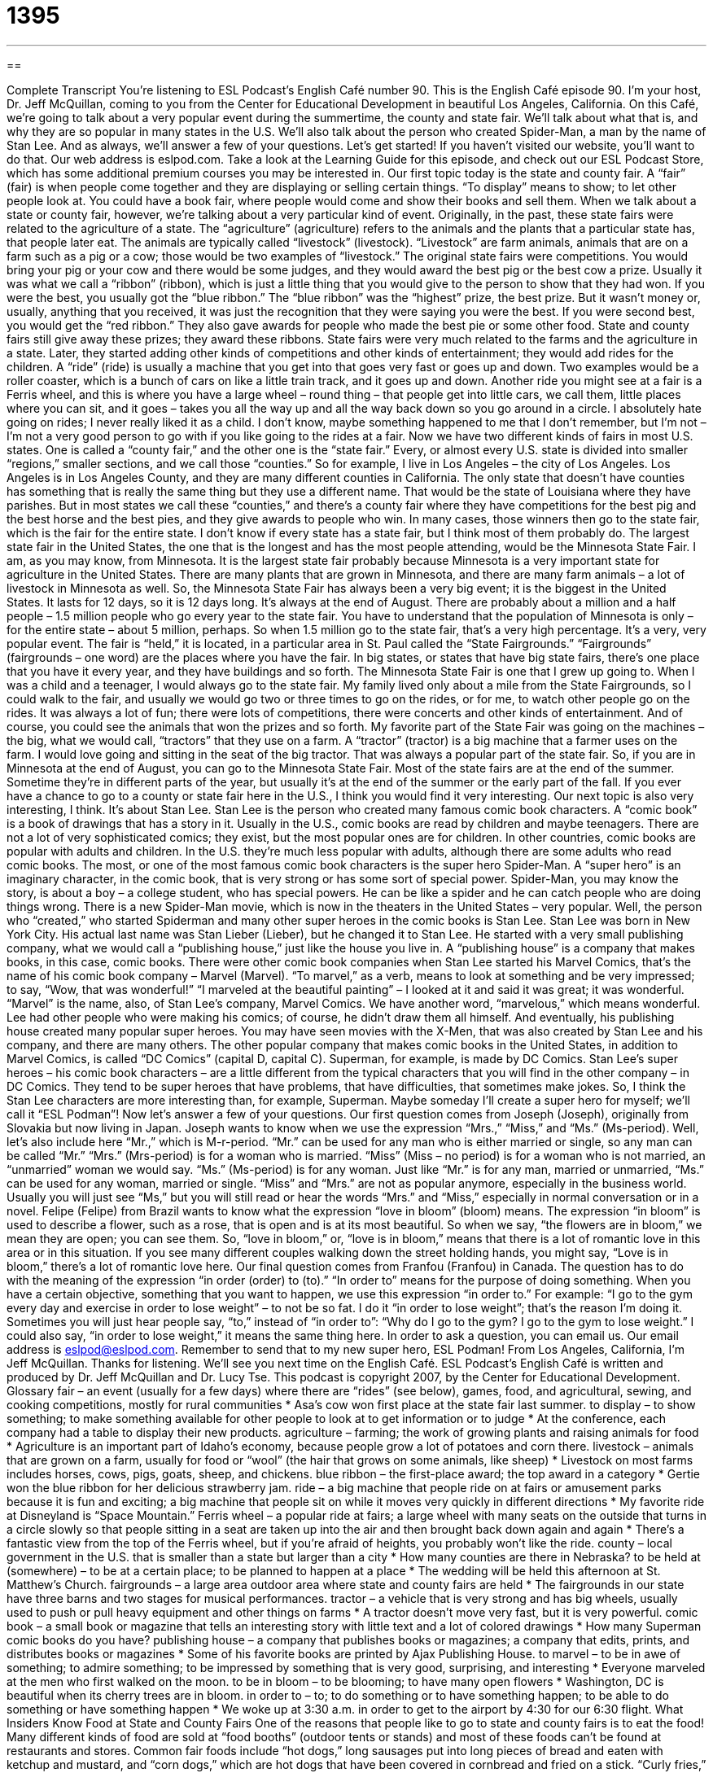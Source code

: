 = 1395
:toc: left
:toclevels: 3
:sectnums:
:stylesheet: ../../../myAdocCss.css

'''

== 

Complete Transcript
You're listening to ESL Podcast's English Café number 90.
This is the English Café episode 90. I'm your host, Dr. Jeff McQuillan, coming to you from the Center for Educational Development in beautiful Los Angeles, California.
On this Café, we're going to talk about a very popular event during the summertime, the county and state fair. We'll talk about what that is, and why they are so popular in many states in the U.S. We'll also talk about the person who created Spider-Man, a man by the name of Stan Lee. And as always, we'll answer a few of your questions. Let's get started!
If you haven't visited our website, you'll want to do that. Our web address is eslpod.com. Take a look at the Learning Guide for this episode, and check out our ESL Podcast Store, which has some additional premium courses you may be interested in.
Our first topic today is the state and county fair. A “fair” (fair) is when people come together and they are displaying or selling certain things. “To display” means to show; to let other people look at. You could have a book fair, where people would come and show their books and sell them.
When we talk about a state or county fair, however, we're talking about a very particular kind of event. Originally, in the past, these state fairs were related to the agriculture of a state. The “agriculture” (agriculture) refers to the animals and the plants that a particular state has, that people later eat. The animals are typically called “livestock” (livestock). “Livestock” are farm animals, animals that are on a farm such as a pig or a cow; those would be two examples of “livestock.”
The original state fairs were competitions. You would bring your pig or your cow and there would be some judges, and they would award the best pig or the best cow a prize. Usually it was what we call a “ribbon” (ribbon), which is just a little thing that you would give to the person to show that they had won. If you were the best, you usually got the “blue ribbon.” The “blue ribbon” was the “highest” prize, the best prize. But it wasn't money or, usually, anything that you received, it was just the recognition that they were saying you were the best. If you were second best, you would get the “red ribbon.” They also gave awards for people who made the best pie or some other food. State and county fairs still give away these prizes; they award these ribbons.
State fairs were very much related to the farms and the agriculture in a state. Later, they started adding other kinds of competitions and other kinds of entertainment; they would add rides for the children. A “ride” (ride) is usually a machine that you get into that goes very fast or goes up and down. Two examples would be a roller coaster, which is a bunch of cars on like a little train track, and it goes up and down. Another ride you might see at a fair is a Ferris wheel, and this is where you have a large wheel – round thing – that people get into little cars, we call them, little places where you can sit, and it goes – takes you all the way up and all the way back down so you go around in a circle.
I absolutely hate going on rides; I never really liked it as a child. I don't know, maybe something happened to me that I don't remember, but I'm not – I'm not a very good person to go with if you like going to the rides at a fair.
Now we have two different kinds of fairs in most U.S. states. One is called a “county fair,” and the other one is the “state fair.” Every, or almost every U.S. state is divided into smaller “regions,” smaller sections, and we call those “counties.” So for example, I live in Los Angeles – the city of Los Angeles. Los Angeles is in Los Angeles County, and they are many different counties in California. The only state that doesn't have counties has something that is really the same thing but they use a different name. That would be the state of Louisiana where they have parishes. But in most states we call these “counties,” and there's a county fair where they have competitions for the best pig and the best horse and the best pies, and they give awards to people who win. In many cases, those winners then go to the state fair, which is the fair for the entire state.
I don't know if every state has a state fair, but I think most of them probably do. The largest state fair in the United States, the one that is the longest and has the most people attending, would be the Minnesota State Fair. I am, as you may know, from Minnesota. It is the largest state fair probably because Minnesota is a very important state for agriculture in the United States. There are many plants that are grown in Minnesota, and there are many farm animals – a lot of livestock in Minnesota as well.
So, the Minnesota State Fair has always been a very big event; it is the biggest in the United States. It lasts for 12 days, so it is 12 days long. It's always at the end of August. There are probably about a million and a half people – 1.5 million people who go every year to the state fair. You have to understand that the population of Minnesota is only – for the entire state – about 5 million, perhaps. So when 1.5 million go to the state fair, that's a very high percentage. It's a very, very popular event.
The fair is “held,” it is located, in a particular area in St. Paul called the “State Fairgrounds.” “Fairgrounds” (fairgrounds – one word) are the places where you have the fair. In big states, or states that have big state fairs, there's one place that you have it every year, and they have buildings and so forth.
The Minnesota State Fair is one that I grew up going to. When I was a child and a teenager, I would always go to the state fair. My family lived only about a mile from the State Fairgrounds, so I could walk to the fair, and usually we would go two or three times to go on the rides, or for me, to watch other people go on the rides. It was always a lot of fun; there were lots of competitions, there were concerts and other kinds of entertainment. And of course, you could see the animals that won the prizes and so forth.
My favorite part of the State Fair was going on the machines – the big, what we would call, “tractors” that they use on a farm. A “tractor” (tractor) is a big machine that a farmer uses on the farm. I would love going and sitting in the seat of the big tractor. That was always a popular part of the state fair. So, if you are in Minnesota at the end of August, you can go to the Minnesota State Fair.
Most of the state fairs are at the end of the summer. Sometime they're in different parts of the year, but usually it's at the end of the summer or the early part of the fall. If you ever have a chance to go to a county or state fair here in the U.S., I think you would find it very interesting.
Our next topic is also very interesting, I think. It's about Stan Lee. Stan Lee is the person who created many famous comic book characters. A “comic book” is a book of drawings that has a story in it. Usually in the U.S., comic books are read by children and maybe teenagers. There are not a lot of very sophisticated comics; they exist, but the most popular ones are for children. In other countries, comic books are popular with adults and children. In the U.S. they're much less popular with adults, although there are some adults who read comic books.
The most, or one of the most famous comic book characters is the super hero Spider-Man. A “super hero” is an imaginary character, in the comic book, that is very strong or has some sort of special power. Spider-Man, you may know the story, is about a boy – a college student, who has special powers. He can be like a spider and he can catch people who are doing things wrong.
There is a new Spider-Man movie, which is now in the theaters in the United States – very popular. Well, the person who “created,” who started Spiderman and many other super heroes in the comic books is Stan Lee. Stan Lee was born in New York City. His actual last name was Stan Lieber (Lieber), but he changed it to Stan Lee.
He started with a very small publishing company, what we would call a “publishing house,” just like the house you live in. A “publishing house” is a company that makes books, in this case, comic books. There were other comic book companies when Stan Lee started his Marvel Comics, that's the name of his comic book company – Marvel (Marvel). “To marvel,” as a verb, means to look at something and be very impressed; to say, “Wow, that was wonderful!” “I marveled at the beautiful painting” – I looked at it and said it was great; it was wonderful. “Marvel” is the name, also, of Stan Lee's company, Marvel Comics. We have another word, “marvelous,” which means wonderful.
Lee had other people who were making his comics; of course, he didn't draw them all himself. And eventually, his publishing house created many popular super heroes. You may have seen movies with the X-Men, that was also created by Stan Lee and his company, and there are many others.
The other popular company that makes comic books in the United States, in addition to Marvel Comics, is called “DC Comics” (capital D, capital C). Superman, for example, is made by DC Comics. Stan Lee's super heroes – his comic book characters – are a little different from the typical characters that you will find in the other company – in DC Comics. They tend to be super heroes that have problems, that have difficulties, that sometimes make jokes. So, I think the Stan Lee characters are more interesting than, for example, Superman. Maybe someday I'll create a super hero for myself; we'll call it “ESL Podman”!
Now let's answer a few of your questions.
Our first question comes from Joseph (Joseph), originally from Slovakia but now living in Japan. Joseph wants to know when we use the expression “Mrs.,” “Miss,” and “Ms.” (Ms-period). Well, let's also include here “Mr.,” which is M-r-period.
“Mr.” can be used for any man who is either married or single, so any man can be called “Mr.” “Mrs.” (Mrs-period) is for a woman who is married. “Miss” (Miss – no period) is for a woman who is not married, an “unmarried” woman we would say. “Ms.” (Ms-period) is for any woman. Just like “Mr.” is for any man, married or unmarried, “Ms.” can be used for any woman, married or single.
“Miss” and “Mrs.” are not as popular anymore, especially in the business world. Usually you will just see “Ms,” but you will still read or hear the words “Mrs.” and “Miss,” especially in normal conversation or in a novel.
Felipe (Felipe) from Brazil wants to know what the expression “love in bloom” (bloom) means.
The expression “in bloom” is used to describe a flower, such as a rose, that is open and is at its most beautiful. So when we say, “the flowers are in bloom,” we mean they are open; you can see them. So, “love in bloom,” or, “love is in bloom,” means that there is a lot of romantic love in this area or in this situation. If you see many different couples walking down the street holding hands, you might say, “Love is in bloom,” there's a lot of romantic love here.
Our final question comes from Franfou (Franfou) in Canada. The question has to do with the meaning of the expression “in order (order) to (to).”
“In order to” means for the purpose of doing something. When you have a certain objective, something that you want to happen, we use this expression “in order to.” For example: “I go to the gym every day and exercise in order to lose weight” – to not be so fat. I do it “in order to lose weight”; that's the reason I'm doing it. Sometimes you will just hear people say, “to,” instead of “in order to”: “Why do I go to the gym? I go to the gym to lose weight.” I could also say, “in order to lose weight,” it means the same thing here.
In order to ask a question, you can email us. Our email address is eslpod@eslpod.com. Remember to send that to my new super hero, ESL Podman!
From Los Angeles, California, I'm Jeff McQuillan. Thanks for listening. We'll see you next time on the English Café.
ESL Podcast's English Café is written and produced by Dr. Jeff McQuillan and Dr. Lucy Tse. This podcast is copyright 2007, by the Center for Educational Development.
Glossary
fair – an event (usually for a few days) where there are “rides” (see below), games, food, and agricultural, sewing, and cooking competitions, mostly for rural communities
* Asa’s cow won first place at the state fair last summer.
to display – to show something; to make something available for other people to look at to get information or to judge
* At the conference, each company had a table to display their new products.
agriculture – farming; the work of growing plants and raising animals for food
* Agriculture is an important part of Idaho’s economy, because people grow a lot of potatoes and corn there.
livestock – animals that are grown on a farm, usually for food or “wool” (the hair that grows on some animals, like sheep)
* Livestock on most farms includes horses, cows, pigs, goats, sheep, and chickens.
blue ribbon – the first-place award; the top award in a category
* Gertie won the blue ribbon for her delicious strawberry jam.
ride – a big machine that people ride on at fairs or amusement parks because it is fun and exciting; a big machine that people sit on while it moves very quickly in different directions
* My favorite ride at Disneyland is “Space Mountain.”
Ferris wheel – a popular ride at fairs; a large wheel with many seats on the outside that turns in a circle slowly so that people sitting in a seat are taken up into the air and then brought back down again and again
* There’s a fantastic view from the top of the Ferris wheel, but if you’re afraid of heights, you probably won’t like the ride.
county – local government in the U.S. that is smaller than a state but larger than a city
* How many counties are there in Nebraska?
to be held at (somewhere) – to be at a certain place; to be planned to happen at a place
* The wedding will be held this afternoon at St. Matthew’s Church.
fairgrounds – a large area outdoor area where state and county fairs are held
* The fairgrounds in our state have three barns and two stages for musical performances.
tractor – a vehicle that is very strong and has big wheels, usually used to push or pull heavy equipment and other things on farms
* A tractor doesn’t move very fast, but it is very powerful.
comic book – a small book or magazine that tells an interesting story with little text and a lot of colored drawings
* How many Superman comic books do you have?
publishing house – a company that publishes books or magazines; a company that edits, prints, and distributes books or magazines
* Some of his favorite books are printed by Ajax Publishing House.
to marvel – to be in awe of something; to admire something; to be impressed by something that is very good, surprising, and interesting
* Everyone marveled at the men who first walked on the moon.
to be in bloom – to be blooming; to have many open flowers
* Washington, DC is beautiful when its cherry trees are in bloom.
in order to – to; to do something or to have something happen; to be able to do something or have something happen
* We woke up at 3:30 a.m. in order to get to the airport by 4:30 for our 6:30 flight.
What Insiders Know
Food at State and County Fairs
One of the reasons that people like to go to state and county fairs is to eat the food! Many different kinds of food are sold at “food booths” (outdoor tents or stands) and most of these foods can’t be found at restaurants and stores.
Common fair foods include “hot dogs,” long sausages put into long pieces of bread and eaten with ketchup and mustard, and “corn dogs,” which are hot dogs that have been covered in cornbread and fried on a stick. “Curly fries,” or fried and salted curled strips of potato, are also very popular.
For dessert, people often eat “caramel apples,” which are apples that are covered in a sweet, soft, brown candy, or “cotton candy,” which is colored sugar that looks like a ball of pink or blue cotton and is served on a stick. “Elephant ears,” or large pieces of fried bread that are covered in cinnamon and sugar, are also very tasty. And there are usually “frozen bananas,” which are bananas that are put on a stick, dipped in chocolate and nuts, and frozen.
Fairs also have traditional foods that represent the state or county’s agriculture. There are often many milk products, like cheese, yogurt and ice cream, “corn on the cob” (boiled corn eaten off of the long part of the plant that it grows on), and meats. Fairs in areas with German “heritage,” or cultural influence and history, often serve special sausages. And fairs in areas with Chinese heritage have “stir fry,” or lightly fried vegetables, meat, and noodles served with rice.
When you go to a fair, it’s a good idea to go on the rides first. Many people who eat a lot of foods at fairs and then go on rides may regret it!